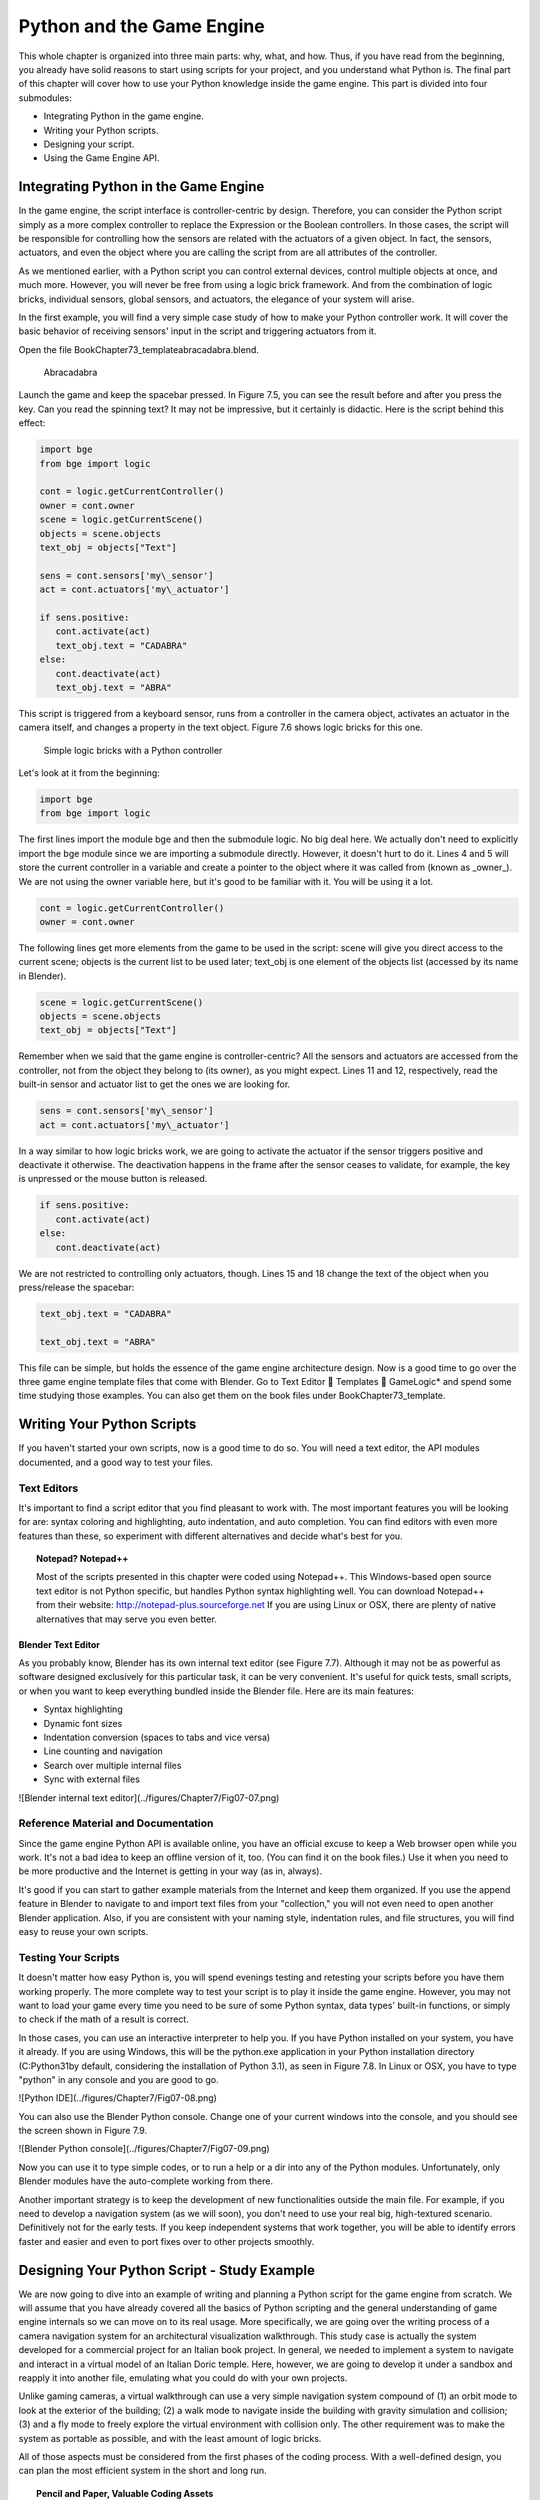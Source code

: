 .. _python-game-engine:

==========================
Python and the Game Engine
==========================

This whole chapter is organized into three main parts: why, what, and how. Thus, if you have read from the beginning, you already have solid reasons to start using scripts for your project, and you understand what Python is. The final part of this chapter will cover how to use your Python knowledge inside the game engine. This part is divided into four submodules:

* Integrating Python in the game engine.
* Writing your Python scripts.
* Designing your script.
* Using the Game Engine API.

Integrating Python in the Game Engine
-------------------------------------

In the game engine, the script interface is controller-centric by design. Therefore, you can consider the Python script simply as a more complex controller to replace the Expression or the Boolean controllers. In those cases, the script will be responsible for controlling how the sensors are related with the actuators of a given object. In fact, the sensors, actuators, and even the object where you are calling the script from are all attributes of the controller.

As we mentioned earlier, with a Python script you can control external devices, control multiple objects at once, and much more. However, you will never be free from using a logic brick framework. And from the combination of logic bricks, individual sensors, global sensors, and actuators, the elegance of your system will arise.

In the first example, you will find a very simple case study of how to make your Python controller work. It will cover the basic behavior of receiving sensors' input in the script and triggering actuators from it.

Open the file \Book\Chapter7\3\_template\abracadabra.blend.

.. figure:: /images/Chapter7/Fig07-05.png

   Abracadabra

Launch the game and keep the spacebar pressed. In Figure 7.5, you can see the result before and after you press the key. Can you read the spinning text? It may not be impressive, but it certainly is didactic. Here is the script behind this effect:

.. code-block:: python
   
   import bge
   from bge import logic

   cont = logic.getCurrentController()
   owner = cont.owner
   scene = logic.getCurrentScene()
   objects = scene.objects
   text_obj = objects["Text"]
   
   sens = cont.sensors['my\_sensor']
   act = cont.actuators['my\_actuator']
   
   if sens.positive:
      cont.activate(act)
      text_obj.text = "CADABRA"
   else:
      cont.deactivate(act)
      text_obj.text = "ABRA"

This script is triggered from a keyboard sensor, runs from a controller in the camera object, activates an actuator in the camera itself, and changes a property in the text object. Figure 7.6 shows logic bricks for this one.

.. figure:: /images/Chapter7/Fig07-06.png

   Simple logic bricks with a Python controller

Let's look at it from the beginning:

.. code-block:: python

   import bge
   from bge import logic

The first lines import the module bge and then the submodule logic. No big deal here. We actually don't need to explicitly import the bge module since we are importing a submodule directly. However, it doesn't hurt to do it. Lines 4 and 5 will store the current controller in a variable and create a pointer to the object where it was called from (known as _owner_). We are not using the owner variable here, but it's good to be familiar with it. You will be using it a lot.

.. code-block:: python
   
   cont = logic.getCurrentController()
   owner = cont.owner

The following lines get more elements from the game to be used in the script: scene will give you direct access to the current scene; objects is the current list to be used later; text\_obj is one element of the objects list (accessed by its name in Blender).

.. code-block:: python

   scene = logic.getCurrentScene()
   objects = scene.objects
   text_obj = objects["Text"]

Remember when we said that the game engine is controller-centric? All the sensors and actuators are accessed from the controller, not from the object they belong to (its owner), as you might expect. Lines 11 and 12, respectively, read the built-in sensor and actuator list to get the ones we are looking for.

.. code-block:: python

   sens = cont.sensors['my\_sensor']
   act = cont.actuators['my\_actuator']

In a way similar to how logic bricks work, we are going to activate the actuator if the sensor triggers positive and deactivate it otherwise. The deactivation happens in the frame after the sensor ceases to validate, for example, the key is unpressed or the mouse button is released.

.. code-block:: python

   if sens.positive:
      cont.activate(act)
   else:
      cont.deactivate(act)

We are not restricted to controlling only actuators, though. Lines 15 and 18 change the text of the object when you press/release the spacebar:

.. code-block:: python

   text_obj.text = "CADABRA"
   
   text_obj.text = "ABRA"

This file can be simple, but holds the essence of the game engine architecture design. Now is a good time to go over the three game engine template files that come with Blender. Go to Text Editor  Templates  GameLogic\* and spend some time studying those examples. You can also get them on the book files under \Book\Chapter7\3\_template\.

Writing Your Python Scripts
---------------------------

If you haven't started your own scripts, now is a good time to do so. You will need a text editor, the API modules documented, and a good way to test your files.

Text Editors
++++++++++++

It's important to find a script editor that you find pleasant to work with. The most important features you will be looking for are: syntax coloring and highlighting, auto indentation, and auto completion. You can find editors with even more features than these, so experiment with different alternatives and decide what's best for you.

.. topic:: **Notepad? Notepad++**

   Most of the scripts presented in this chapter were coded using Notepad++. This Windows-based open source text editor is not Python specific, but handles Python syntax highlighting well. You can download Notepad++ from their website: http://notepad-plus.sourceforge.net
   If you are using Linux or OSX, there are plenty of native alternatives that may serve you even better.

Blender Text Editor
*******************

As you probably know, Blender has its own internal text editor (see Figure 7.7). Although it may not be as powerful as software designed exclusively for this particular task, it can be very convenient. It's useful for quick tests, small scripts, or when you want to keep everything bundled inside the Blender file. Here are its main features:

* Syntax highlighting
* Dynamic font sizes
* Indentation conversion (spaces to tabs and vice versa)
* Line counting and navigation
* Search over multiple internal files
* Sync with external files

![Blender internal text editor](../figures/Chapter7/Fig07-07.png)

Reference Material and Documentation
++++++++++++++++++++++++++++++++++++

Since the game engine Python API is available online, you have an official excuse to keep a Web browser open while you work. It's not a bad idea to keep an offline version of it, too. (You can find it on the book files.) Use it when you need to be more productive and the Internet is getting in your way (as in, always).

It's good if you can start to gather example materials from the Internet and keep them organized. If you use the append feature in Blender to navigate to and import text files from your "collection," you will not even need to open another Blender application. Also, if you are consistent with your naming style, indentation rules, and file structures, you will find easy to reuse your own scripts.

Testing Your Scripts
++++++++++++++++++++

It doesn't matter how easy Python is, you will spend evenings testing and retesting your scripts before you have them working properly. The more complete way to test your script is to play it inside the game engine. However, you may not want to load your game every time you need to be sure of some Python syntax, data types' built-in functions, or simply to check if the math of a result is correct.

In those cases, you can use an interactive interpreter to help you. If you have Python installed on your system, you have it already. If you are using Windows, this will be the python.exe application in your Python installation directory (C:\Python31\ by default, considering the installation of Python 3.1), as seen in Figure 7.8. In Linux or OSX, you have to type "python" in any console and you are good to go.

![Python IDE](../figures/Chapter7/Fig07-08.png)

You can also use the Blender Python console. Change one of your current windows into the console, and you should see the screen shown in Figure 7.9.

![Blender Python console](../figures/Chapter7/Fig07-09.png)

Now you can use it to type simple codes, or to run a help or a dir into any of the Python modules. Unfortunately, only Blender modules have the auto-complete working from there.

Another important strategy is to keep the development of new functionalities outside the main file. For example, if you need to develop a navigation system (as we will soon), you don't need to use your real big, high-textured scenario. Definitively not for the early tests. If you keep independent systems that work together, you will be able to identify errors faster and easier and even to port fixes over to other projects smoothly.

Designing Your Python Script - Study Example
--------------------------------------------

We are now going to dive into an example of writing and planning a Python script for the game engine from scratch. We will assume that you have already covered all the basics of Python scripting and the general understanding of game engine internals so we can move on to its real usage. More specifically, we are going over the writing process of a camera navigation system for an architectural visualization walkthrough. This study case is actually the system developed for a commercial project for an Italian book project. In general, we needed to implement a system to navigate and interact in a virtual model of an Italian Doric temple. Here, however, we are going to develop it under a sandbox and reapply it into another file, emulating what you could do with your own projects.

Unlike gaming cameras, a virtual walkthrough can use a very simple navigation system compound of (1) an orbit mode to look at the exterior of the building; (2) a walk mode to navigate inside the building with gravity simulation and collision; (3) and a fly mode to freely explore the virtual environment with collision only. The other requirement was to make the system as portable as possible, and with the least amount of logic bricks.

All of those aspects must be considered from the first phases of the coding process. With a well-defined design, you can plan the most efficient system in the short and long run.

.. topic:: **Pencil and Paper, Valuable Coding Assets**

   One of the most remarkable moments during my coding studies was at Blender Conference 2008. I was still in my first steps of learning C++ and OpenGL coding, and I got the chance to explain a game engine bug to Brecht van Lommel[md]a really experienced and acknowledged Blender coder and a very inspiring person. The bug itself was hard to explain through the Internet; it's the one behind the implementation of canvas coordinates for 2D filters presented in Chapter 5. I was pleased enough to have his input on this, but even more impressive was seeing him code a partial solution right in front of me.
   At this point, I learned an important lesson. It doesn't matter how advanced and technical the coding is that you are working on; you can always have a great time sketching your ideas and plans with old-fashioned pencil and paper. This is how he solved the problem, clearly laying down the ideas and organizing them logically. I never forgot that[md]thanks, Brecht!

The system will consist of one camera for the orbit mode, and one to be used for both the fly and walk mode. Each mode works as described in Table 7.1.

_Table 7.1 Comparison of Different Navigation Cameras_

|                               | Orbit         | Walk             | Fly    |
|:-----------------------------:|:-------------:|:----------------:|:------:|
| Vertical Rotation Angle (Z)   | -200º to 200º | Free             | Free   |
| Horizontal Rotation Angle (X) | 10º to 70º    | -15º to 45º      | Free   |
| Moving Pivot                  | None          | Empty            | Empty  |
| Horizontal Rotation Pivot     | Empty         | Empty and Camera | Camera |
| Vertical Rotation Pivot       | Empty         | Empty            | Empty  |

- **Empty:** is an empty object the camera is parented to.


.. topic:: **Try It Out**

   In order to illustrate it better, you can see the working system demonstrated in the book file: \Book\Chapter7\4\_navigation\_system\camera\_navigation.blend.
   To switch modes press 1, 2, or 3. This will change the mode to orbit, walk, and fly, respectively. To navigate, you can use the mouse and the keys WASD.

3D World Elements
+++++++++++++++++

Open up the file \Book\Chapter7\4\_navigation\_system\camera\_navigation.blend.

You will find two cameras and different empty objects in the first layer:

* scripts - an empty to calls all the scripts.
* CAM_Move - the camera for the walk and fly mode.
* CAM_Orbit - the camera for the orbit mode.
* CAM_back, CAM_front, CAM_side, CAM_top - empties to store the position and orientation for the game cameras.
* MOVE_PIVOT - the pivot for the walk and fly camera.
* ORB_PIVOT - the pivot for the orbit camera.

In the second layer, you will find the collision meshes[md]the ground and the vertical elements. Everything is very simple here, since we only need to test the system, and for that a few low poly obstacles work fine.

Understanding the Code
++++++++++++++++++++++

/Book/Chapter7/4_navigation_system/camera_navigation.py

This program is divided into five different parts:
#. Global Initialization,
#. Event Management,
#. Internal Functions,
#. Game Interaction,
#. More Python.

The diagram in Figure 7.10 illustrates how they relate to one another. Now let's take an inside look at each of them.

![Script architecture](../figures/Chapter7/Fig07-10.png)

Global Initialization
*********************

`camera_navigation.init_world()`

There is one function that is loaded once at the beginning of the game; we call it "init world"[md]init\_world inside scripts.py. We are going to check the priority option in the Python controller to make sure this script runs on top of all the others. In this function, you will first find the global initialization. We are going to store in the global module logic all the elements we are going to reuse over the scripts. That way we don't need to get the object list every time we need a particular object. A common technique is to store the scene object as well. Therefore, for every scene, you can run a script at the beginning of the game that stores a reference to the current scene globally:

.. code-block:: python

   33 G.scenes = {"main":G.getCurrentScene()}
   34 objects = G.scenes["main"].objects

.. topic:: **Save and Load a game with GlobalDict**

   Since the module logic is accessible from all the functions and all the scenes, it can be used to store "global" objects. If you need to preserve those objects and variables between game sessions (i.e., after you close your game), you can store them inside the dictionary logic.globalDict and use logic.saveGlobalDict() and logic.loadGlobalDict() to save and load it.

To store the camera information, we are first going to create a global dictionary named cameras. We will use it to store the camera objects, their pivot, and the original orientation of the orbit pivot:

.. code-block:: python

   43     G.cameras = {}
   44     # orbit camera
   45     camera = objects["CAM\_Orbit"]
   46     pivot = objects["ORB\_PIVOT"]
   47     G.cameras["ORB"] = [camera, {"orientation":pivot.worldOrientation}, pivot]
   48     # fly/walk camera
   49     camera = objects["CAM\_Move"]
   50     pivot = objects["MOVE\_PIVOT"]
   52     G.cameras["MOVE"] = [camera, {"orientation":pivot.worldOrientation, "position":pivot.worldPosition}, pivot]

Now that we have our objects instanced, we can set the initial values for our functions, such as the camera rotation restrictions. We don't want the cameras to look under the ground; thus, we need to manually set our limits. Although we could set those limits directly in the orbit and look functions, having all the parameters in the same part of code is easier to tweak (and slightly faster since they don't need to be reassigned every frame).

.. topic:: **External Settings File**

   Another common workflow is to have a separate python file (for example, settings.py) with all the variables set. Then in your working script, you simply have to do: import settings.py and use e.g. settings.left.

.. code-block:: python

          # Camera Orbit settings:
   58     # angle restriction in degrees
   59     left = -220.0
   60     right = 220.0
   61     top = 70.0
   62     bottom = 10.0
   63
   64     # convert all of them to radians
   65     left = m.radians(left)
   (...)
   70     # store them globally
   71     G.orb_limits = {"left":left, "right":right, "top":top, "bottom":bottom}
   72
          # Camera Walk/Fly settings:
   (...)
       
Last, but not least, we need to create the variables we are going to read and write between the functions. Initializing them here allows us to read them since the first frame of the game. This is especially important for variables that are going to be used in the event management functions - for different values of nav_mode and walk_fly, we are going to run different functions for the camera movement.

.. code-block:: python

   103 G.walk_fly = "walk"
   104 G.nav_mode = "orbit"

Event Management
****************

.. code-block:: python

   camera_navigation.mouse_move
   camera_navigation.keyboard

Apart from the Always sensor needed for the `camera_navigation.init_world()` function, there are two other sensors we need - a keyboard and a mouse sensor. All the interaction you will have with this navigation system will run through those functions.

scripts.mouse\_move
~~~~~~~~~~~~~~~~~~~

Let's first take a look at the mouse sensor controlling system:

.. code-block:: python

   210 def mouse_move(cont):
   211     owner = cont.owner
   212     sensor = cont.sensors["s\_movement"]
   213
   214     if sensor.positive:
   215         if G.cameras["CAM"] == "ORB":
   216             orbit_camera(sensor)
   217         else:
   218             look_camera(sensor)

It looks quite similar to the script template we saw recently. A difference is that instead of activating an actuator, we are calling a function to rotate the view. Actually, according to the current camera (orbit or fly/walk), we will have to call different functions (`orbit_camera` and `look_camera` respectively). Also, you can see that the function gets the controller passed as an argument. The game engine passes the controller by default for the module when using the Python Module controller. The argument declaration in the function is actually optional. So you could replace line 210 of the code with the following two lines, and it would work just as well:

.. code-block:: python

   def mouse_move():
       cont = G.getCurrentController()

scripts.keyboard
~~~~~~~~~~~~~~~~

The second event management function handles keyboard inputs. This function takes the sensor input and calls internal functions according to the pressed key. If the pressed key is W, A, S, or D, we move the camera. If the key is 1, 2, or 3, we switch it.

.. code-block:: python

   110 def keyboard(cont):
   111     owner = cont.owner
   112     sensor = cont.sensors["s\_keyboard"]
   113
   114     if sensor.positive:
   115         keylist = sensor.events
   117         for key in keylist:
   118             value = key[0]
   119
   120             if G.cameras["CAM"] == "MOVE":
   121                 if value == GK.WKEY:
   122                     # Move Forward
   123                     move_camera(0)
   124                elif value == GK.SKEY:
   125                    # Move Backward
   126                     move_camera(1)
   127                 elif value == GK.AKEY:
   128                     # Move Left
   129                     move_camera(2)
   130                 elif value == GK.DKEY:
   131                     # Move Right
   132                     move_camera(3)
   133
   134            # CAMERA SWITCHING
   135            if value == GK.ONEKEY:
   136                change_view("orbit", "orbit")
   137            elif value == GK.TWOKEY:
   138                change_view("front")
   139            elif value == GK.THREEKEY:
   140                change_view("top", "fly")
   (...)

.. topic:: **For a World with Fewer Logic Bricks**

   If you don't want to use a keyboard sensor, you can use an internal instance of the keyboard module. You can read about this in the "bge.logic API" section later in this chapter, or on the online API page: _http://www.blender.org/documentation/blender\_python\_api\_2\_66\_release/bge.logic.html#bge.logic.keyboard._

Internal Functions
******************

.. code-block:: python

   scripts.move_camera
   scripts.orbit_camera
   scripts.look_camera

These three functions are called from the event management functions. In their lines, you can find the math responsible for the camera movement. We're calling them "internal functions" because they are the bridge between the sensors' inputs and the outputs in the game engine world.

scripts.move\_camera
~~~~~~~~~~~~~~~~~~~~

The function responsible for the camera movement is very simple. In the walk and fly mode, we are going to move the pivot in the desired direction (which is passed as argument). Therefore, we first need to create a vector to this course. If you are unfamiliar with vectorial math, think of vector as the direction between the origin [0, 0, 0] and the vector coordinates [X, Y, Z].

.. code-block:: python

   336 def move_camera(direction):
   338     if not G.cameras["CAM"] == "MOVE": return
   339     MOVE = 0.25 # speed
   340
   341     if direction == 0: # Forward
   342         vector = M.Vector([0, 0, -MOVE])
   344     elif direction == 1: # Backward
   345         vector = M.Vector([0, 0, MOVE])
   347     elif direction == 2: # Left
   348         vector = M.Vector([-MOVE,0,0])
   350     elif direction == 3: # Right
   351         vector = M.Vector([MOVE, 0, 0])
   (...)
   356     # now that we calculated the vector we can move the pivot
   357     # to be continued in the Game Interaction section

Here the vector is the movement we need to apply to the pivot in order to get it moving. The size of the vector (MOVE) will act as intensity or speed of the movement.

scripts.orbit\_camera
~~~~~~~~~~~~~~~~~~~~~

We decided to use different methods for the walk/fly camera and the orbit one. In the orbit camera, every position on the screen corresponds to an orientation of the camera.

If you want to study this part of the script in particular, you can turn on the Mouse Cursor in the Render Panel. That way, you can see that the same cursor position will (or should) always generate the same view.

.. code-block:: python

   224 def orbit_camera(sensor):
   228     # Get screen size, attributes from the sensor and global variables
   229     screen_width = R.getWindowWidth()
   230     screen_height= R.getWindowHeight()
   231
   232     win_x, win_y = sensor.position
   233
   234     # G.orb_clamp is in radians
   235     orb_limits   = G.orb_limits
   236     left_limit   = orb_limits["left"]
   237     right_limit  = orb_limits["right"]
   238     bottom_limit = orb_limits["bottom"]
   239     top_limit    = orb_limits["top"]
   240
   241     # Normalizing x to run from left to right limits
   242     x = win_x / screen_width
   243     x = left_limit + (x * (right_limit - left_limit))
   244
   245     # Normalize y to run from top to bottom limits
   246     y = win_y / screen_height
   247     y = top_limit + (y * (bottom_limit - top_limit))
   248
   249     # Flip the vertical movement
   250     y = m.pi/2 - y
   251
   254     # Calculate the new orientation matrix
   255     mat_ori = G.cameras["ORB"][1]["orientation"]
   256
   257     mat_x = M.Matrix.Rotation(x, 3, 'Z')
   258     mat_y = M.Matrix.Rotation(y, 3, 'X')
   259
   260     ori = mat_x * mat_y
   261
   262     # now we can use ori as our new orientation matrix
   264     # to be continued in the Game Interaction section
   (...)
        
The first lines that deserve our attention here are the normalizing operation. To normalize a value means to convert it to a range from 0.0 to 1.0.  In our case, it can be understood as the mouse pointer coordinates relative to the screen dimensions (width and height):

.. code-block:: python

   242     x = win_x / screen_width

.. topic:: **Even Fewer Logic Bricks and Normalized Mouse Coordinates**

   It's important to always use normalized coordinates for your screen operations. Otherwise, different desktop resolutions will produce different results in a game. As a counter edge case, you may need the absolute coordinates for mouse events if you want to assure minimum clickable areas for your events.
   You don't always need to normalize the mouse coordinates manually. Like the keyboard sensor, you can replace the mouse sensor by an internal instance of the mouse module.
   The coordinates from bge.logic.mouse run from 0.0 to 1.0 and can be read anytime. (You can even link your script to an Always sensor, leaving the Mouse sensor for the times where you are using more logic bricks.)
   You can read about this in the "bge.logic API" section in this chapter or on the online API page: _http://www.blender.org/documentation/blender_python_api_2_66_release/bge.logic.html#bge.logic.keyboard_

Now a simple operation to convert the normalized value into a value inside our horizontal angle range (-220º to 220º):

.. code-block:: python

   243     x = left_limit + (x * (right_limit - left_limit))

We run the same operation for the vertical coordinate of the mouse. Though you must be aware that the canvas height runs from the top (0) to the bottom (height), this is different from what we could expect (or from OpenGL coordinates, for example). In order to better understand the flipping operation (line 257), you can first comment/uncomment the code to see the difference.

Next find in the .blend file the pivot empty (ORB\_PIVOT) and play with its rotation in the X axis. The rotation is demonstrated in Figure 7.11. Therefore, if we subtract our angle from 90º (__PI__/2 in radians), we get the proper angle to rotate the pivot vertically.

.. code-block:: python

   250     y = m.pi/2 – y

![Orbit pivot rotation](../figures/Chapter7/Fig07-11.png)

scripts.look\_camera
~~~~~~~~~~~~~~~~~~~~

The function to rotate the walk/fly camera is quite different from the orbit one. We don't have a direct relation between mouse coordinate and camera rotation anymore. Here we get the relative position of the cursor (from the center) and later force the mouse to be re-centered[md]to avoid continuous movement unless the mouse is moved again.

In order to get the relative position of the cursor, the normalizing function needs to be different. This time we want the center of the screen to be 0.0 and the extreme edges of the canvas (border of the game window) to be -0.5 and 0.5.

.. code-block:: python

   291     x = (win_x / screen_width)  - 0.5
   292     y = (win_y / screen_height) - 0.5

The values of x and y can be used directly as radians angles to rotate the camera. However, when we are walking, we want to restrict the view vertically. This design decision means that we need to limit the view angle to a maximum and minimum range. Sure, this turns tying your shoes into a circus challenge. Though it may seem like overkill, this limitation helps add a better sense of reality to our navigation system.

The solution is to get the current camera vertical angle and see if by adding the new angle  (i.e., vertical mouse move) we would end up over the limit of 45º. If so, we clamp the new angle to respect this value. To get the vertical angle, remember that the camera pivot (an empty object) is always parallel to the ground. Therefore, the vertical angle can be extracted from the camera's local orientation matrix. If that still doesn't make sense to you, try to find some 3D math tutorials online).

.. code-block:: python

   302     # limit top - bottom angles
   303     if G.walk_fly == "walk":
   304         angle = camera.localOrientation[2][1]
   305         angle = m.asin(angle)
   306
   307     # if it's too high go down. if it's too low go high
   308         if (angle + y) > top_limit: y = top_limit - angle
   309         elif (angle + y) < bottom_limit: y = bottom_limit - angle

For the actual project this was originally designed for, we ended up moving the orbit camera code to be a subset of the walk/fly. Having the mouse always centered comes in handy when you have a user interface on top of that, and it needs to alternate between mouse clicking and camera rotating. Although the methods are different, the results are the same.

Game Interaction
****************

```python
camera_navigation.change_view
```

And the outcome of the functions:

```python
camera_navigation.move_camera

camera_navigation.look_camera

camera_navigation.orbit_camera
```

In the previous section, we saw how the angles and directions were calculated with Python. However, we deliberately skipped the most important part: applying it to the game engine elements. It includes activating actuators (as we do in the change\_view() function) or directly interfering in our game elements (cameras and pivots).

Outcome of the functions: scripts.move\_camera, scripts.look\_camera, and scripts.orbit\_camera
~~~~~~~~~~~~~~~~~~~~~~~~~~~~~~~~~~~~~~~~~~~~~~~~~~~~~~~~~~~~~~~~~~~~~~~~~~~~~~~~~~~~~~~~~~~~~~~

Let's put the pieces together now. We already know the camera future orientation and position. Therefore, there is almost nothing left to be calculated here. Nevertheless, there are distinct ways to change the object position and orientation.

In move_camera(), we are going to use an instance method of the pivot object called applyMovement (vector, local). This is part of the game engine methods (another one is applyRotation you will see next) we explain later in this chapter in the "Using the Game Engine API" section. This built-in function translates the object using the vector passed as a parameter. It can either be relative to the local or world coordinates:

```python
336 def move_camera(direction):

    (. . .)

356     # now that we calculated the vector we can move the pivot

357     pivot = G.cameras["MOVE"][2]

358     pivot.applyMovement(vector, True)
```

In a similar way in the look_camera() function, we will apply the rotation in the camera object. This has the advantage of sparing the hassles of 3D math, matrixes, and orientations. Also, instead of manually computing the new orientation matrix in Python, we can rely on the game engine C++ native (i.e., fast) implementation for that task.

```python
269 def look_camera(sensor):

    (. . .)

314     if G.walk_fly == "walk":

315         # Look Up rotation

316         camera.applyRotation([y,0,0], 1)

317

318         # Look Side rotation

319         pivot.applyRotation([0, -x, 0], 1)
```

Although we are leaving the math calculation to the game engine, we should still be aware of how it works. The applyRotation() routine works with Euler angles (as a gimbal machine). The effects for the walk and the fly modes are very similar. The only difference is whether the rotation is local or global and the axis to rotate around:

```python
322     else: # G.walk_fly == "fly"

323         # Look Side rotation

324         pivot.applyRotation([0, 0, -x], 0)

325

326         # Look Up rotation

327         pivot.applyRotation([y, 0, 0], 1)
```

In the orbit_camera() function, we calculated the orientation matrix of the pivot. This matrix is no more than a fancy mathematical way of describing a rotation. Since we already have the matrix, all we need to do is to set it to our pivot orientation.

The orientation is a Python built-in variable that can be read and written directly by our script. We will talk more about this in the "Using the Game Engine API - Application Programming Interface" part of this chapter.

```python
223 def orbit_camera(sensor):

    (...)

261     # now we can use ori as our new orientation matrix

262     pivot = G.cameras["ORB"][2]

263     pivot.orientation = ori
```

scripts.change\_view
~~~~~~~~~~~~~~~~~~~~

After the user presses a key (1, 2, or 3) to change the view, we call the change\_view() function to switch to the new camera (with a parameter specifying which camera to use). This function consists of two parts: first, we set the correct position and orientation for the camera and pivot; secondly, we change the current camera to the new one.

.. topic:: **Decomposing the View Orientation**

   Keep in mind that the desired orientation (stored in the empty and accessed through the G.views dictionary) represents the new view orientation. In our system, this view orientation is the combination of the parent object (pivot) orientation with the child one (camera).

Let's start simple and build up as we go. First the orbit camera: in the orbit mode the camera is stationary[md]its position never changes. All we need to do is reset the pivot orientation to its initial values. Its orientation was globally stored back in the init\_world() function. So now we can retrieve and apply it to the pivot:

```python
155         dict = G.cameras["ORB"]

157         pivot = dict[2]

158         pivot.orientation = dict[1]["orientation"]
```

The fly camera is slightly different. In this case, the camera orientation contains no rotation (i.e., an identity matrix). Therefore, it's up to the pivot orientation to match the view orientation. In other words, the pivot orientation matrix is exactly the same as the view orientation matrix:

```python
169         pivot.position = G.views[view].position

170         pivot.orientation = G.views[view].orientation

171         camera.orientation = [[1,0,0],[0,1,0],[0,0,1]]

177         if G.walk_fly == "walk":

178             fly_to_walk()
```

For the walk camera, we have yet another situation. The mode we are coming from (fly) has the camera pivot orientation (same as camera.worldOrientation) as the current view orientation.  However, for the walk mode, the pivot needs to be parallel to the ground.

For that, we need to rotate it a few degrees to align with the horizon. The camera now will be looking to a different point (above/below the original direction). In order to realign the camera with the view orientation, we need to rotate the camera in the opposite direction. This way, the pivot and camera rotations void each other (with the benefit of having the pivot now properly aligned with the ground).

```python
190 def fly_to_walk():

    (...)

194     view_orientation = camera.worldOrientation

195     euler = view_orientation.to_euler()

196     angle = euler[0] - (m.pi/2)

197

198     pivot.applyRotation([-angle,0,0],1)

199     camera.applyRotation([angle,0,0],1)
```

.. topic:: **Reasoning Behind the Design**

   There is another reason for keeping this as a separate function. Originally, I was planning to switch modes (walk/fly) while keeping the same camera position and view. Although I dropped the idea, I decided to keep the system flexible in case of any turn of events (clients[md]who understands their minds?).

Now that the new camera and pivot have the correct position and orientation, we can effectively switch cameras. For that, we first set the new camera in the Scene Set Camera actuator. Next, we activate the actuator and the camera will change:

```python
181     act_camera.camera = dict[0]

182     cont.activate(act_camera)
```

More Python
***********

```python
scripts.collision_check

scripts.stick_to_ground
```

The script system shown so far handles all the interaction from the game engine sensors to the 3D world elements. Even though this covers most parts of a typical script architecture, I'd be lying if I said this is all you will be doing in your projects. Very often, you will need a script called once in a while that deals directly with the game engine data. In our case, we will have two "PySensors" to control the collision and to stick our camera to the ground while walking.

We could have them both working attached to an Always sensor. However, this would not be too efficient. Since we only need them while walking and flying, they can be integrated with the Keyboard sensor pipeline. The stick\_to\_ground() function will be called after any key is pressed if the current mode is "walk":

```python
142         if G.nav_mode == "walk" and G.walk_fly == "walk":

143             stick_to_ground()
```

The collision system can be used even more specifically. Inside the move\_camera() function, we will use the collision test to validate or discard our moving vector:

```python
353         # if there is any obstacle reset the vector

354         vector = collision_check(vector, direction)
```

If the collision\_check() test finds any obstacle in front of the camera, it returns a null vector ([0, 0, 0]). Otherwise, it leaves the vector as it was set, which will then move the camera.

The code of those functions is very particular to this project; therefore, we're not going into more detail here. (You are encouraged to take a look at the complete code in the book file, though). Nevertheless, the key point is to understand the role of those functions in the script architecture. Those scripts can complement the functionality of other functions, to rule your game in a global and direct way, or simply to tie things together.

Reusing Your Script
+++++++++++++++++++

One of the reasons this system was designed so carefully is because of the need for portability. You don't want to rewrite a navigation system every time you have a new project. This is not particular to this script example. Very often, you will be recycling your own scripts to adapt them to new files. Let's go over some principles you should know.

File Organization - Groups and Layers
*************************************

The first thing to have in mind is how your final file will look. Do you want the script system to be merged with the rest of the existent Blender file? Do you want to keep them in separated scenes (very common for user interfaces)? Will you need to access/edit the script system elements later?

In our case, there is no need for an extra scene. However, we need to make sure that the navigation system elements are easy to access (especially the empties with the cameras' positions). If you can afford to dedicate one layer exclusively to the navigation system elements, do it. Make sure that the desired layer is empty in the model file and that all the objects you want to import are contained in this layer.

If it's not possible to have all your elements in a single layer, you can create a group for them. That way, you can always quickly isolate them to be listed in the outliner and selected individually. The other advantage of using groups is during importing. It's easier to select a group to be imported than to go over all the individual objects, determining which one should be imported and which one is part of the test environment (which usually doesn't have to be imported).

Tweaks and Adjustments - Getting Your Hands Dirty
*************************************************

Open the file /Book/Chapter7/4_navigation_system/walkthrough_1_base/walkthrough.blend

This small file is part of the presentation of an architectural walkthrough of an urban project (see Figure 7.12) that I (Dalai) did. It's an academic project and only my second project using the game engine. As you can see, there are absolutely no scripts in it[md]all the interaction is done with logic bricks. I didn't use Python for this project mainly because I had absolutely no knowledge of Python at all back then (and the project was done in six days).

![Architectural walkthrough example file](../figures/Chapter7/Fig07-12.png)

It's time for redemption. Let's replace its navigation system with the Python system we just studied. For convenience, this file was already organized to receive the navigation elements (cameras, empties, and so on.).

Organize and Append Your File
~~~~~~~~~~~~~~~~~~~~~~~~~~~~~

In this case, we decided to group all the navigation elements in a group called NAVIGATIONSYSTEM and to make sure they are all in layer 1. You can use the Outliner to make sure you didn't miss any object out of the group. Leave the lamps and the collision objects out of the group.

To see a snapshot of the file at this moment, you can find it in the book files at: /Book/Chapter7/4_navigation_system/walkthrough_2_partial/camera_navigation.blend

Now open the walkthrough file again and append the NAVIGATIONSYSTEMwe created. It's important not to link the group but to append it. Linked elements can only be moved in their original files; thus, you should avoid them in this case.

1. Open the Append Objects Dialog (Shift+F1).

2. Find the NAVIGATIONSYSTEM group inside the camera_navigation file.

3. Make sure the option "Instance Groups" is not checked. (This would insert the group, not the individual elements.)

4. Click on the "Link/Append from Library." (This will add the group.)

5. Set CAM_Orbit as the default camera. (Tip: Use the Outliner to find the object; it's inside the ORB\_PIVOT.)

A snapshot with those changes can be found at:

/Book/Chapter7/4_navigation_system/walkthrough_2_partial/walkthrough.blend

Now if you run the application, the navigation system should work - kind of (see Figure 7.13).

![Still not there](../figures/Chapter7/Fig07-13.png)

Adjustments in Loco
~~~~~~~~~~~~~~~~~~~

As you can see in Figure 7.13, the new camera system looks absurdly wrong. There are two main reasons for that: the walkthrough file elements are far away from the file origin [0, 0, 0], and the cameras are not prepared for a project with this magnitude (their clipping parameters are way too low). We will need to move the objects to their new correct places, adjust the camera parameters, and do a small intervention in the script file:

All the elements from NAVIGATIONSYSTEM group (layer 1):

Move them 2000 in X and 350 in Y.

**Empties** :

* CAM_front and CAM_back - Those empties will hold the position for walk cameras. Make sure their position from the ground is at the human eyes (~1.68).

* CAM_top and CAM_side - Those empties will be used in Fly Mode. Here, we should also make sure their initial orientation looks good. The easiest way to do that is by using the Fly Mode (select the object, set it as current camera, and use Shift+F).

The one thing missing for the camera is to increase the clipping distance. That way, we can see all the skydome around the camera (see before and after in Figure 7.14).

**Cameras** :

* CAM_Orbit - Adjust initial Z, change clip ending to 1000.

* CAM_Move - change clip ending to 1000.

A snapshot with those changes can be found at:

/Book/Chapter7/4_navigation_system/walkthrough_3_partial/walkthrough.blend

| Camera clipping of 400    | Camera clipping of 1000   |
|:-------------------------:|:-------------------------:|
![Camera clipping of 400](../figures/Chapter7/Fig07-14a.png)  |  ![Camera clipping of 1000](../figures/Chapter7/Fig07-14b.png)

.. topic:: **Make Sure That Collision Is Set Properly**

   All the houses, the ground, and the other 3D objects already have collision enabled in this file. In other situations, however, you may need to change the collision objects, enabling or disabling their collisions accordingly. The Python raycast uses the internal Bullet Physics engine under the hood. In order to prevent the camera from going through the walls and the ground, set enough collision surfaces (but not too much, so that you don't compromise the performance of your game).

Script Tweaks
~~~~~~~~~~~~~

Finally, it's good to fiddle a bit with the script. Due to the particularities of this project (mainly its scale), you may feel that everything happens a bit too fast. It's up to you to change the settings in the `init_world` function. Also, it would be interesting to explore multiple viewpoints for this presentation. We have already positioned the side and back empties. Although we were not using them previously, their names are present in the script as part of the available cameras list:

```python
93     available_cameras = ["front", "back", "side", "top"]
```

The difference now is that we will make the camera actually change to the side and back views when you press the keys four and five respectively. As you can see here, it's really easy to expand a system like this. Try to create a fifth camera (add a new empty) and see how it goes. To enable the "side" and "back" cameras, the only code we have to add is:

```python
110 def keyboard(cont):

    (. . .)

new             elif value == GK.FOURKEY:

new                 change_view("side")

new             elif value == GK.FIVEKEY:

new                 change_view("back", "fly")
```

There is not much more to be done here. This is a simple script, but its structure and the workflow we presented are not much different from what you will find in more complex systems you may have to implement or work with. There are different ways to implement a navigation system. This one was designed focusing on a didactic structure (clean code as opposed to a highly optimized system that is hard to read) and robustness (easy to expand). Try to find other examples or, better yet, build one yourself.

The final file is on the book files as:

/Book/Chapter7/4_navigation_system/walkthrough_4_final/walkthrough.blend.

Using the Game Engine API - Application Programming Interface
-------------------------------------------------------------

The game engine API is a bridge connecting your Python scripts with your game data. Through those modules, methods, and variables you can interact with your existent logic bricks, game objects, and general game functions.

The official documentation can be found online in the Blender Foundation website (TODO to be changed):

_http://www.blender.org/documentation/blender_python_api_2_66_release_

We will now walk through the highlights of the modules. After you are familiar with their main functionality, you should feel comfortable to navigate the documentation and find other resources.

**Game Engine Internal Modules**

* Game Logic (bge.logic)

* Game Types (bge.types)

* Rasterizer (bge.render)

* Game Keys (bge.events)

* Video Texture (bge.texture)

* Physics Constraints (bge.constraints)

* Application Data (bge.app)  //TODO


**Stand-Alone Modules**

* Audio System (aud)

* Math Types and Utilities (mathutils)

* OpenGL Wrapper (bgl)

* Font Drawing (blf)

bge.logic
+++++++++

The main module is a mix of utility functions, global game settings, and logic bricks replacements. Some of those functions were already covered in the tutorial, but they are here again for convenience sake. We will look at some of the highlights.

getCurrentController()
**********************

Returns the current controller. This is used to get a list of sensors and actuators (to check status and deactivate respectively), and the object the controller belongs to:

```python
controller  = bge.logic.getCurrentController()

object = controller.owner

sensor = controller.sensors['mysensor']
```

If you are using Python modules instead of Python scripts directly (see Python Controller), the controller is passed as an argument for the function:

```python
def moduleFunction(cont):
    object = cont.owner
    sensor = cont.sensors['mysensor']
```
    
getCurrentScene()
*****************

This function returns the current scene the script was called from. The most common usage is to give you a list of all the game objects:

```python
for object in bge.logic.getCurrentScene().objects: print(object)
```

expandPath()
************

If you need to access an external file (image, video, Blender, etc.), you need to first get its absolute path in the computer. Use single backslash (/) to separate folders and double backslash (//) if you need to refer to the current folder:

```python
video_absolute_path  = bge.logic.expandPath('//videos/video01.ogg')
```

sendMessage(), addScene(), start/restart/endGame()
**************************************************

These functions copy the functionality of existent actuators. They are Python replacement for those global events when you need a direct way to call them, bypassing the logic bricks.

LibLoad(), LibNew(), LibFree(), LibList() (TODO to be replaced with new ones)
*****************************************************************************

There are cases when you need to load the content of an external Blender file at runtime. This is known as _dynamic loading._ The game engine supports dynamic loading of actions, meshes, or complete scenes. The new data blocks are merged into the current scene and behave just like internal objects:

```python
bge.logic.LibLoad("//entities.blend", "Scene")
```

.. topic:: **Beware of Lamps**

   New Lamp objects can be dynamically loaded from external files. However, in GLSL mode, they will not work as a light source for the material shaders, since the shaders would need to be recompiled for that.

globalDict, loadGlobalDict(), saveGlobalDict()
**********************************************

The bge.logic.globalDict is a Python dictionary that is alive during the whole game. It's a game place to store data if you need to restart the game or load a new file (level) and need to save some properties. In fact, you can even save the globalDict with the Blender file during the game and reload later.

```python
bge.logic.globalDict["password"] = "kidding, kids never save your passwords in files!"

bge.logic.saveGlobalDict() # save globalDict externally

bge.logic.loadGlobalDict() # replace the current globalDict with the saved one
```

keyboard
********

You can handle all the keyboard inputs directly from a script. The usage and syntax are very similar to the Keyboard sensor. You need a script running every logic tic (Always sensor pulsing with a frequency of 0 or every time a key is pressed; Keyboard sensor with "All Keys" set) where you can read the status of all the keys in the bge.logic.keyboard. events dictionary. If instead of inquiry for the status of a particular key (e.g., if spacebar is pressed), you want to list all the pressed keys, you can use the dictionary bge.logic.keyboard.active\_events.

The keys for both event dictionaries are the same you use with the Keyboard sensor (see the bge.events module). The status of each key (whether it was pressed, released, kept pressed, or nothing) is the value stored in the dictionary. The keys values are defined in the bge.logic module itself:

```python
keyboard = bge.logic.keyboard

space_status = keyboard.events [bge.events.SPACEKEY]

if space_status == bge.logic.KX_INPUT_JUST_ACTIVATED:

    print("space key was just pressed.")

elif space_status == bge.logic.KX_INPUT_ACTIVE:

    print("space key is still pressed.")

elif space_status == bge.logic.KX_INPUT_JUST_RELEASED:

    print("space key was just released.")

else: # bge.logic.KX_INPUT_NONE

    pass
```
    
A sample file can be seen at \Book\Chapter7\5\_game\_keys\key\_detector\_python.blend . This shows the more Python-centric way of handling keyboard. For the classic method of using a Keyboard sensor, look further in this chapter into the "bge.events" section.

mouse
*****

Similar to the keyboard, this Python object can work as a replacement for the Mouse sensor. There are a few differences that make it even more appealing for scripting[md]in particular, the fact that the mouse coordinates are already normalized. As we explained in the tutorial, this helps you get consistent results, regardless of the desktop resolution. The available attributes are:

* **events:** A dictionary with all the events of the mouse (left-click, wheel up, and so on) and their status (for example, bge.logic.KX_INPUT_JUST_ACTIVED).

* **position** : Normalized position of the mouse cursor in the screen (from [0,0] to [1,1]).

* **visible** : Dhow/hide the mouse cursor (can also be set in the Render panel for the initial state).

joysticks
*********

This is a list of all the joysticks your computer supports. That means the list is mainly populated by None objects, and a few, if any, joystick Python objects. To print the index, name, number of axis, and active buttons of the connected joysticks, you can do:

```python
for i in bge.logic.joysticks:

    joystick = bge.logic.joysticks[i]

    if joystick and joystick.connected:

        print(i, joystick.name, joystick.numAxis, joystick.activeButtons)
```
        
For the complete list of all the parameters supported by the Joystick python object, visit the official API: _http://www.blender.org/documentation/blender\_python\_api\_2\_66\_release/bge.types.SCA\_JoystickSensor.html_

A sample file can be found on \Book\Chapter7\joystick.blend.

Others
******

There are even more functions available in this module (setMist, getLogicTicRate, and setGravity, for example). Make sure that you visit the online documentation (or the documentation included on the book files) to see them all.

bge.types
+++++++++

Objects, meshes, logic bricks, and even shaders are all different game types. Every time you call an internal function from one of them, you are accessing one of those functions. This happens when you get a position of an object, change an actuator value, and so on.

Each one of the classes has the same anatomy. You can access instance methods and instance variables. In order to explain their use properly, we will go over one of the most commonly used modules, the game object.

Some of the variables will only work inside the correct context. Therefore, you can't get the mouse position of a Mouse sensor if the sensor was not triggered yet. Be aware of the right context and the game type.

Class KX\_GameObject
********************

If you run a print(dir (object)) inside your script, you will get a very confusing list. It includes Python internal methods, instance methods, and instance variables. Most of them are common to all objects, so we are going to talk about them first. However, lamps and cameras not only inherit all the game object methods but also extend them with specific ones.

.. topic:: **The Truth Is Out There**

   In order to see all available methods, please refer to the documentation. We are only covering a few of them here.

Python Internal Methods
~~~~~~~~~~~~~~~~~~~~~~~

`__class__, __doc__, __delattr__ . . .`

Most of those methods are inherited from the Python object we are dealing with. However, given the nature of the Python classes presented in Blender, some of those methods may not be fully accessible. It's unlikely you will be using them. So for now it's safe to ignore any method starting and ending with double underlines (__ignoreme__).

Instance Methods
~~~~~~~~~~~~~~~~

`endObject(), rayCast(), getAxisVect(), suspendDynamics(), getPropertyNames() . . .`

If it looks like a function, it should be one. Every game engine object provides you with a set of functions to interact with them or from them to the others. Here are some methods you should know about:

* **rayCast (objto, objfrom, dist, prop, face, xray, poly)**

_ "Look from a point/object to another point/object and find first object hit within dist that matches prop."_

This method is a more complete version of the rayCastTo(). It has so many applications that it becomes hard to delimitate its usage. For instance, this was the method used to calculate the collision in the navigation system script we studied previously.

* **getPropertyNames()**

_"Get a list of all property names."_

Once you retrieve the list of property names, you can use it to see if the object has a specific property before using it. To get individual properties, you can use _if "prop" in object_: or _object.get("prop", default=None)_.

.. topic:: **A Use for Properties**

   Properties have multiple uses in the game engine. One of those uses is to mark an object to be identified by the Python script. Why not use their names instead? While names work fine to retrieve individual objects, properties allow you to easily mark and access multiple objects at once. Frankly, it's easier to create an organized, named, and tagged MP3 collection than it is to find time to properly name all your Blender data blocks[ms]objects, meshes, materials, textures, images, and so on.

- **endObject()**

_"Delete this object can be used in place of the EndObject Actuator."_

This method is one of the functions that mimic existent actuators. You will also find this design in methods such as sendMessage(), setParent(), and replaceMesh().

- **applyRotation()**

_"Set the game object's movement/rotation."_

There are a few methods that will free you from doing 3D math manually. This particular one is a replacement for multiplying the object orientation matrix by a rotation matrix. (If you are "old school," you can still set the orientation matrix directly though.)

Other methods are applyMovement(), applyForce(), applyTorque(), getDistanceTo(), getVectTo(), getAxisVect(), and alignAxisToVect().

Instance Variables
~~~~~~~~~~~~~~~~~~

`_name, position, mass, sensors, actuators . . ._`

Last but definitively not least, we have the built-in variables. They work as internal parameters of the object (for example, name, position, orientation) or class objects linked to it (for example, parent, sensors, actuators). In Blender versions prior to 2.49, those variables were only accessible through a conjunct of get and set statements (setPosition(), getOrientation(), and so on). In Blender 2.5, 2.6 and on, they not only can be accessed directly, but also manipulated as any other variable, list, dictionary, vector, or matrix you may have:

```python
obj.mass = 5.0

obj.worldScale *= 2

obj.localPosition [2] += 3.0

obj.worldOrientation.transpose()

print(obj.worldTransform)
```

* **position, localPosition, worldPosition**

Position is a vector [x, y, z] with the location of the object in the scene. We can get the absolute position (worldPosition) or the position relative to the parent of the object (localPosition). And what about accessing the position variable directly? This is deprecated, but you may run into it in old files you find online. If you access the position variable directly, you get the world position on reading and set the local position on writing. Confusing? That is why this is deprecated ;)

* **orientation, localOrientation, worldOrientation**

This variable gives you access to a matrix 3x3 with the orientation of the object. The orientation matrix is the result of the rotation transformation of an object and the influence of its parent object. As with position, the orientation variable will give you the world orientation on reading and set the local orientation on writing. As with position, you should always specify whether you want the local or world orientation.

* **visible**

We have different ways to set the visibility of an object. If your material is not set to invisible in the game panel, you can use this method. To change the visibility recursively (to the children of the object), you must use the method setVisibility.

* **sensors, controllers, actuators**

All the logic bricks of an object can be accessed through those dictionaries. The name of the sensor/controller/actuator will be used as the dictionary key, for it's important to name them correctly.

Sub-Class KX\_Camera
~~~~~~~~~~~~~~~~~~~~

Not all the objects have access to the same methods and variables. For example, an empty object doesn't have mass, and a static object doesn't have torque.

When the object is a camera, the difference is even more distinct. The camera object has its own class derived from KX_GameObject. It inherits all the instance variables and methods and expands it with its own. You will find some screen space functions (getScreenPosition(),getScreenVect(), getScreenRay()), some frustum methods (sphereInsideFrustum(), boxInsideFrustum(), pointInsideFrustum()), and some instance variables (lens, near, far, frustum_culling, world_to_camera, camera_to_world).

Sub-Class KX\_Lamp
~~~~~~~~~~~~~~~~~~

Like cameras, lamps also have their own subclass. It inherits all the instance variables and methods, and only expands the available variables.

The parameters that can be changed with Python include all that can be animated with the Action actuator: energy, color, distance, attenuation, spot size, and spot blend. Additionally, you can change the lamp layer in runtime.

bge.render
++++++++++

If we compare gaming with traditional 3D artwork, rasterizer would be the rendering phase of the process. Internally, it's when all the geometry is finally drawn to the screen with the light calculation, the filters applied, and the canvas set. For this reason, the Rasterizer module presents functions related to stereoscopy, windows and mouse management, world settings, and global GLSL material settings.

Window and Mouse
****************

`getWindowWidth() / getWindowHeight()`

Get the width/height of the window (in pixels).

`showMouse(visible)`

Enable or disable the operating system mouse cursor.

`setMousePosition(x, y)`

Set the mouse cursor position (in pixels).

World Settings (TODO to be removed/changed)
*******************************************

`setBackgroundColor(rgba), setAmbientColor(rgb)`

Set the ambient and background color.

`setMistColor(rgb), disableMist(), setMistStart(start), setMistEnd(end)`

Configure the mist (fog) settings.

Stereo Settings (TODO to be changed)
************************************

`getEyeSeparation() / setEyeSeparation(eyesep)`

Get the current eye separation for stereo mode. Usually focal length/30 provides a comfortable value.

`getFocalLength() / setFocalLength(focallength)`

Get the current focal length for stereo mode. It uses the current camera focal length as initial value

Material Settings (TODO to be changed)
**************************************

`getMaterialMode(mode) / setMaterialMode(mode)`

Get/set the material mode to use for OpenGL rendering. The available modes are:

`KX_TEXFACE_MATERIAL, KX_BLENDER_MULTITEX_MATERIAL, KX_BLENDER_GLSL_MATERIAL`

`getGLSLMaterialSetting(setting) / setGLSLMaterialSetting(setting, enable)`

Get/set the state of a GLSL material setting. The available settings are:

`"lights", "shaders", "shadows", "ramps", "nodes", "extra\_textures"`

Others
******

`drawLine(fromVec, toVec, color)`

Draw a line in the 3D scene.

`enableMotionBlur(factor) / disableMotionBlur()`

Enable/disable the motion blue effect.

`makeScreenshot(filename)`

Write a screenshot to the given filename.

bge.events
++++++++++

The Keyboard sensor allows you to set individual keys. As you can see in Figure 7.15, it can also be triggered by any key once you enable the option "All Keys." This is very useful to configure text input in your game or to centralize all keyboard events with a single sensor and script.

![Key codes visualizer](../figures/Chapter7/Fig07-15.png)

In this case, every key pressed into a Keyboard sensor, will be registered as a unique integer. Each number corresponds to a specific key, and finding them allows you to control your actions accordingly to the desired key map. In order to clarify this a bit more, try the file in /Book/Chapter7/5_game_keys\key_detector_logicbrick.blend.

This file is similar to the key\_detector\_python.blend we used to demonstrate bge.logic.keyboard. However, this file is using the Keyboard sensor directly, instead of its wrapper.

```python
from bge import logic
from bge import events
cont = logic.getCurrentController()
owner = cont.owner
sensor = cont.sensors["s\_keyboard"]

if sensor.positive:
    # get the first pressed key
    pressed_key = sensor.events[0][0]
    text = "the key number is: %d\n" % pressed_key
    text += "the key value is: %s\n" % events.EventToString(pressed_key)
    text += "the character is: %s" % events.EventToCharacter(pressed_key, 0)
    
    # press space to reset the initial text
    if pressed_key == events.SPACEKEY:
        text = "Please, press any key."
    owner["Text"] = text
```

This script is called every time someone presses a key. The key (or keys) are registers as a list of events, each one being a list with the pressed key and its status. In this case, we are reading only the first pressed key:

`pressed_key = sensor.events[0][0]`

This line stores the integer that identifies the pressed key. However, we usually would need to know the actual pressed key, not its internal integer value. Therefore, we are using the only two functions available in this module to convert our key to an understandable value:

```python
    text += "the key value is: %s\n" % events.EventToString(pressed_key)

    text += "the character is: %s" % events.EventToCharacter(pressed_key, 0)
```
    
After that, we are checking for a specific key (spacebar). bge.events.SPACEKEY is actually an integer (to find the other keys' names, visit the API page):

```python
    if pressed_key == events.SPACEKEY: text = "Please, press any key."
```

And, voilà, now we only need to visualize the pressed key:

```python
    owner["Text"] = text
```

.. topic:: **Key Status**

   The status of a key is what informs you whether the key has just been pressed or if it was pressed already. The Keyboard sensor is always positive as long as any key is held, and you may need to trigger different functions when some keys are pressed and released. The status values are actually stored in bge.logic:

```python
0 = bge.logic.KX_INPUT_NONE

1 = bge.logic.KX_INPUT_JUST_ACTIVATED

2 = bge.logic.KX_INPUT_ACTIVE

3 = bge.logic.KX_INPUT_JUST_RELEASED
```

bge.texture
+++++++++++

The texture module was first discussed in the Chapter 5, "Graphics." With the texture module, you can change any texture from your game while the game is running. The texture can be replaced by a single image, a video, a game camera, and even a webcam stream.

Let's look at a basic example. Please open the file: Book\Chapter7\6\_ texture\basic\_texture\_replacement.blend.

This file has a single plane with a texture we will replace with an external image. Press the spacebar to change the image and Enter to return to the original one. The script responsible for the texture switching is:

```python
from bge import logic
from bge import texture
def createTexture(cont):
    """Create a new dynamic texture"""
    object = cont.owner

    # get the reference pointer (ID) of the texture
    ID = texture.materialID(obj, 'IMoriginal.png')

    # create a texture object
    dynamic_texture = texture.Texture(object, ID)

    # create a new source
    url = logic.expandPath("//media/newtexture.jpg")
    new_source = texture.ImageFFmpeg(url)

    # the texture has to be stored in a permanent Python object
    logic.dynamic_texture = dynamic_texture

    # update/replace the texture
    dynamic_texture.source = new_source
    dynamic_texture.refresh(False)

def removeTexture(cont):
    """Delete the dynamic texture, reversing it back to the original one."""
    try: del logic.dynamic_texture
    except: pass
```

It's a simple script, but let's look at the individual steps. We start by getting the material ID (that can be retrieved for an image used by an object, hence the prefix IM) or a material that uses a texture (with the prefix MA).

```python
    ID = texture.materialID(object, 'IMoriginal.png')
```

With this ID, we can create a Texture object that controls the texture to be used by this object (and the other objects sharing the same image/material).

```python
    dynamic_texture = texture.Texture(object, ID)
```

The next step is to create the source to replace the texture with. The bge.texture module supports the following sources: ImageFFmpeg (images), VideoFFmpeg (videos), ImageBuff (data buffer), ImageMirror (mirror), ImageRender (game camera), ImageViewport (current viewport), and ImageMix (a mix of sources).

```python
    new_source = texture.ImageFFmpeg(url)
```

Now we only need to assign the new source to be used by the object texture and to refresh the latter. The refresh function has a Boolean argument for advanced settings. A rule of thumb is: for videos, use refresh (True); for everything else, try refresh (False) first.

```python
    dynamic_texture.source = new_source
    dynamic_texture.refresh(False)
```

For the image to be permanent, we have to make sure the new dynamic_texture is not destructed after we leave our Python function. Therefore, we store it in the global module bge.logic. If you need to reset the texture to its original source, simply delete the stored object (for example, _del logic.dynamic_texture_).

Since this is a simple image, you don't need to do anything after that. If you are using a video as source, you need to keep refreshing the texture every frame. Videos also support an audio-video syncing system. To make them play harmoniously together, you first play the audio and then query its current position to pass as a parameter when updating the video frame (for example,  _logic.video.refresh(True, logic.sound.time)_). The audio can come from an Audaspace object or even a Sound actuator.

In the book files, you can find other examples using different sorts of source objects:

Basic replacement of texture:

_/Book/Chapter7/6_texture/basic_texture_replacement.blend_

Basic video playback with Sound actuator:

_/Book/Chapter7/6_texture\basic_video_sound.blend_

Video player with interface controllers:

_/Book/Chapter7/6_texture/player_video_audio.blend_

Basic video playback with Audaspace:

_/Book/Chapter7/6_texture/video_audaspace.blend_

Mirror effect:

_/Book/Chapter7/6_texture/mirror.blend_

Render to texture:

_/Book/Chapter7/6_texture/render_to_texture.blend_

Webcam sample:

_/Book/Chapter7/6_texture/webcam.blend_

bge.constraints
+++++++++++++++

The Bullet Physics engine allows for advanced control over the physics simulation in your game. Using Bullet as a backend, this module (formerly known as _Physics Constraints_) allows you to create and set up rigid joints, dynamic constraints, and even a vehicle wrapper. The constraints' functionalities make sense only when you understand the context in which they are to be used (with physic dynamic objects). Therefore, this module is covered in the previous chapter on game physics.

Mathutils - Math Types and Utilities
++++++++++++++++++++++++++++++++++++

Mathutils is a generic module common to both Blender and the game engine. There are a lot of methods to facilitate your script in handling 3D math operations. You won't have to reinvent the wheel every time you need to multiply vectors or transpose matrixes. Simply using the mathutils classes and built-in methods frees you to invest your time in something far more important: relearning all of the long-forgotten math lessons you skipped.

Unless your background is in math, physics, or engineering, you won't use this module any time soon. For those already familiar with the passionate secrets of math, you'll be glad to know that those module's functions are mainly self-explanatory. Names such as cross, dot, slerp (what?), and a quick look at their specifications will be all you need to know to start working with them. Nevertheless, newcomers often use this module without even knowing it. Every time you change an object position, get the vector from an object, or apply a rotation, you are using mathutils classes and methods. Therefore, it's good to have this module as a reference for further studies and more advanced coding. (We all get there eventually.)

We are going to present the four available classes in this module: vector, matrix, Euler, and quaternion. For a list of the available methods, refer to the API documentation.

Vector
******

This class was already present in the KX\_GameObject class and in the script example. It behaves like a list object, with some advanced features (for example, swizzle and slicing) expanded with its instance methods. Some of those methods are: reflect, dot, cross, and normalize.

A recurring problem that new Python programmers have is with list copying. If you forget to manually copy the list when assigning it to a new variable, you end up with two variables sharing the same list values forever (each of the variables becomes a pointer to the same data).

The same behavior happens with Vectors. Look at the differences:

`new_vector = old_vector`

if you change new\_vector you will automatically change old_vector (and vice-versa).

`new_vector = old_vector[:]`

new_vector is a new independent list object initialized with the old_vector values.

`new_vector = vector.copy()`

new_vector is a new Vector, an independent copy of the old_vector object.

Matrix
******

While vectors behave similarly to lists, matrices behave similarly to multidimensional lists. A multidimensional list is a list of a list, organized either in columns or rows.

While in Python, a list of a list is always the same:

`matrix_row = [[1,2,3], [4,5,6], [7,8,9]]`

In a mathutils.Matrix, the data can be stored differently, accordingly to the matrix orientation (row/column). Following you can see how the order of the elements in a matrix changes, according to its orientation (note, this is not actual Python code):

```python
matrix_row_major    =  [[1 2 3]

                       [4 5 6]

                       [7 8 9] ]

                       [1][4][7]

matrix_column_major = [|2||5||8|]

                      [3][6][9]
```

It's important to be aware of the ordering of your matrices; otherwise, you end up using a transposed matrix for your calculations. Since all the game engine internal matrices (orientation, camera to world, and so on) are column-major oriented, you will be safer sticking to this standard.

If your matrix represents a transformation matrix (rotation, translation, and scale) you can get its values separately. Matrix.to_quaternion() and Matrix.to_euler() will give you the rotation part of the matrix in the form you prefer (see next section), and Matrix.to_translation() and Matrix.to_scale () will give you the translation and the scale vector, respectively.

Euler and Quaternion
********************

Euler and quaternion are different rotation systems. The same rotation can be represented using Euler, quaternion, or an orientation matrix.

.. topic:: **Guerrilla CG**

   You can find two great video tutorials on the Guerrilla CG vimeo channel that explain and compare the two rotation system:
   Euler Rotations Explained: http://vimeo.com/2824431
   The Rotation Problem: http://vimeo.com/2649637

   When you convert an orientation matrix to Euler (`Matrix.to_euler()`), you get a list with three angles. They represent the rotation in the x, y, z axis of the object. In the navigation system script example, we are using this exact method to determine the horizontal camera angle. You can find this usage in the function `fly_to_walk()` (lines 190 to 199 of navigation\_system.py or in the early pages of this chapter).

   Conversion Between Different Rotation Forms
   You can convert an orientation matrix to Euler, an Euler to a quaternion, a quaternion to an orientation matrix, and on and on and on:

```python
original_matrix=mathutils.Matrix.Rotation(math.pi, 3, "X")

converted_matrix=original_matrix.to_euler().to_quaternion().to_matrix().to_euler().to_matrix().to_quaternion().to_euler().to_matrix().to_quaternion().to_euler().to_quaternion().to_matrix()
```
>In this example, converted_matrix ends up as the same matrix as original_matrix.

aud - Audio System
++++++++++++++++++

This module allows you to play sounds directly from your scripts. There are three classes you will be working with: Device, Factory, and Handle.

The audaspace module in a nutshell: you need to create one audio Device per game. You need one Factory per audio file (which can also be any video file containing a sound track). And every time you need to play a sound, a new Handle object will be generated from the Factory (this is where its name comes from).

Example: Basic Audio Playback (TODO to be adapted to new API)
*****************************

```python
import aud
device = aud.device()
```

## load sound file (it can be a video file with audio)

```python
factory = aud.Factory('music.ogg')
```

## play the audio, this return a handle to control play/pause

```python
handle = device.play(factory)
```

## if the audio is not too big and will be used often you can buffer it

```python
factory_buffered = aud.Factory.buffer(factory)
handle_buffered = device.play(buffered)
```

## stop the sounds (otherwise they play until their ends)

```python
handle.stop()
handle_buffered.stop()
```

We start by creating an audio device. This is simply a Python object you will use to play your sounds. Next, we create a Factory object. A factory is a container for a sound file. When we pass the Factory object into the device play function, it will start playing the sound and return a handle. Handles are used to control pause/resume and to stop an audio.

.. topic:: **When Will This Music Stop?**

   After you initialize a sound, you can get its current position in seconds with the handle.position Python property. This is especially useful to keep videos and audio in sync. If you need to check whether or not the audio is ended, you shouldn't rely on the position, though. Instead, you can get the status of the sound by the property handle.status. If you are using the sound position to control a video playback, the sound status will also tell you if the video is over (handle.status = aud.AUD\_STATUS\_INVALID).
   The possible statuses are:

```python
0 = aud.AUD_STATUS_INVALID

1 = aud.AUD_STATUS_PLAYING

2 = aud.AUD_STATUS_PAUSED
```

bgl - OpenGL Wrapper
++++++++++++++++++++

This module is a wrapping of OpenGL constants and functions. It allows you to access low-level graphic resources within the game engine. You can use this module to draw directly to the screen or to read OpenGL matrices and buffers directly.

Sometimes, you will need to run your OpenGL code specifically before or after the game engine drawing routine, so you can store your Python function as a list element either in the scene attributes pre_draw and/or in the post_draw. This will be demonstrated in our first example.

.. topic:: **To Learn OpenGL**

   You can find good OpenGL learning material on the Internet or in a bookstore. _The Official Guide to Learning OpenGL_ (also known as _The Red Book_) is highly recommended, and some older versions of it can be found online for download.

Example 01: Line Width Changing
*******************************

Open the file /Book/Chapter7/7_bgl/line_width.blend.

(run it in wireframe mode)

```python
from bge import logic
import bgl
def line_width():
    bgl.glLineWidth(100.0)

scene = logic.getCurrentScene()
if line_width not in scene.pre_draw:

    scene.pre_draw.append(line_width)
```

This code needs to run only once per frame and will change the line width of the objects. Be aware that the line is only drawn in the wireframe mode.

You will find on the book files another example where the line width changes dynamically - /Book/Chapter7/7_bgl/line_width_animate.blend.

Example 02: Color Picker
************************

Open the file /Book/Chapter7/7_bgl/color_pickup.blend.

In this file, you can change the light color according to where you click.

```python
from bge import logic
from bge import render
import bgl

cont = logic.getCurrentController()
lamp   = cont.owner
sensor = cont.sensors["s\_mouse\_click"]

if sensor.positive:
    width = render.getWindowWidth()
    height = render.getWindowHeight()
    viewport = bgl.Buffer(bgl.GL_INT, 4)
    bgl.glGetIntegerv(bgl.GL_VIEWPORT, viewport);
    x = viewport[0] + sensor.position[0]
    y = viewport[1] + (height - sensor.position[1])
    pixels = bgl.Buffer(bgl.GL_FLOAT, [4])

    # Reads one pixel from the screen, using the mouse position
    bgl.glReadPixels(x, y, 1, 1, bgl.GL_RGBA, bgl.GL_FLOAT, pixels)

    # Change the Light colour
    lamp.color = [pixels[0], pixels[1], pixels[2]]
```

There are three important bgl methods been used here. The first one is bgl.Buffer. It creates space in the memory to be filled in with information taken from the graphics driver:

```python
viewport = bgl.Buffer(bgl.GL_INT, 4)

pixels = bgl.Buffer(bgl.GL_FLOAT, [4])
```

The second one is the `bgl.glGetIntegerv`. We use it to get the current Viewport position and dimension to the buffer object previously created:

```python
glGetIntegerv(bgl.GL_VIEWPORT, viewport);
```

The buffer coordinates run from the left bottom [0.0, 0.0] to the right top [1.0, 1.0]. The mouse coordinates, on the other hand, run from left top [0, 0] to the right bottom [width, height]. We need to convert the mouse coordinate position to the correspondent one in the Buffer.

```python
x = viewport[0] + sensor.position[0]

y = viewport[1] + (height - sensor.position[1])
```

The third one is bgl.glReadPixels. This is the method that's actually reading the pixel color and storing it in the other buffer object:

```python
bgl.glReadPixels(x, y, 1, 1, bgl.GL_RGBA, bgl.GL_FLOAT, pixels)
```

And, finally, let's apply the pixel color to the lamp:

```python
lamp.color = [pixels[0], pixels[1], pixels[2]]
```

blf - Font Drawing
++++++++++++++++++

If you need to control text drawing directly from your scripts, you may need to use this module. Be aware, though, that this module is a low-level API that has to be combined with the OpenGL wrapper to handle texts properly.

The blf module works in three stages:

1. Create a new font object.

2. Set the parameters for the text (size, position, and so on).

3. Draw the text on the screen.

Example: Writing Hello World
****************************

Open the file /Book/Chapter7/8_blf/hello_world.blend.

In the init function, we load a new font in memory and store the generated font ID to use later.

```python
def init():

    """init function - runs once"""

    # create a new font object
    font_path = bge.logic.expandPath('//fonts/Zeyada.ttf')
    bge.logic.font_id = blf.load(font_path)

    # set the font drawing routine to run
    scene = bge.logic.getCurrentScene()
    scene.post_draw=[write]
```

The actual function responsible for writing the text is stored in the scene post\_draw routine. Apart from the OpenGL calls, the setup for using the text is quite simple.

```python
def write():
    """write on screen – runs every frame"""
    width = bge.render.getWindowWidth()
    height = bge.render.getWindowHeight()

    # OpenGL calls to re-set drawing position
    bgl.glMatrixMode(bgl.GL_PROJECTION)
    bgl.glLoadIdentity()
    bgl.gluOrtho2D(0, width, 0, height)
    bgl.glMatrixMode(bgl.GL_MODELVIEW)
    bgl.glLoadIdentity()

    # blf settings + draw

    font_id = bge.logic.font_id
    blf.position(font_id, (width*0.2), (height*0.3), 0)
    blf.size(font_id, 50, 72)
    blf.draw(font_id, "Hello World")
```

On the book files, in the same folder, you can find two other examples following the same framework_: hello_world_2.blend_ and _object_names.blend_.
